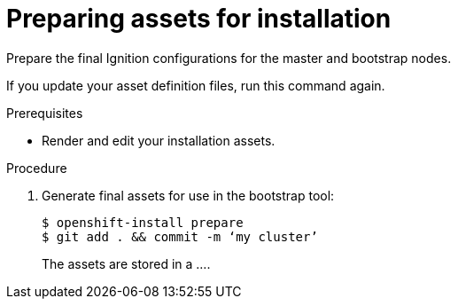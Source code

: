 // Module included in the following assemblies:
//
// * installation/installing-customizations-cloud.adoc


[id='preparing-assets-installation_{context}']
= Preparing assets for installation
Prepare the final Ignition configurations for the master and bootstrap nodes.

If you update your asset definition files, run this command again.

.Prerequisites

* Render and edit your installation assets.

.Procedure


. Generate final assets for use in the bootstrap tool:
+
----
$ openshift-install prepare
$ git add . && commit -m ‘my cluster’
----
+
The assets are stored in a ....
